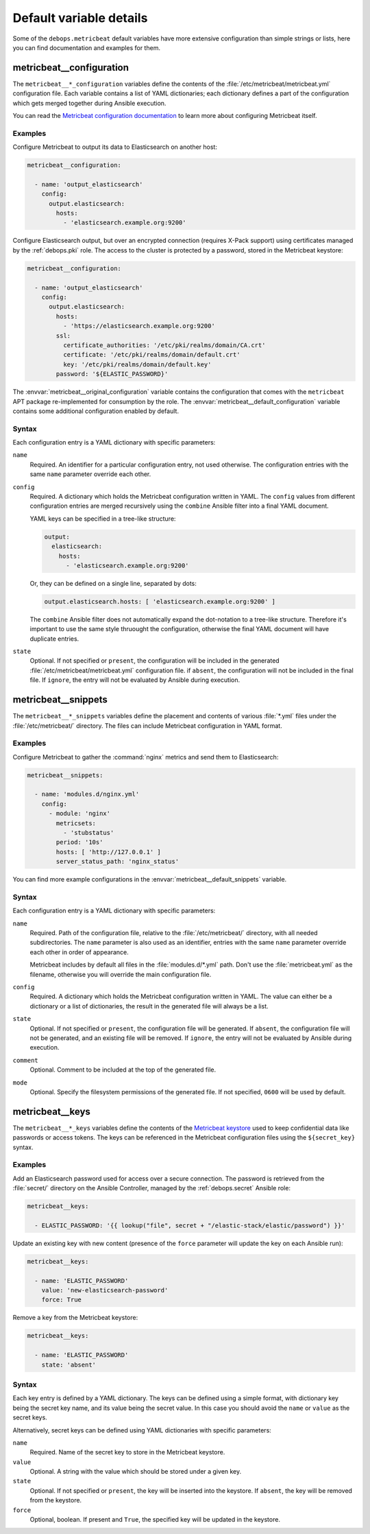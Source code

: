 .. Copyright (C) 2022 Maciej Delmanowski <drybjed@gmail.com>
.. Copyright (C) 2022 DebOps <https://debops.org/>
.. SPDX-License-Identifier: GPL-3.0-only

Default variable details
========================

Some of the ``debops.metricbeat`` default variables have more extensive
configuration than simple strings or lists, here you can find documentation and
examples for them.


.. _metricbeat__ref_configuration:

metricbeat__configuration
-------------------------

The ``metricbeat__*_configuration`` variables define the contents of the
:file:`/etc/metricbeat/metricbeat.yml` configuration file. Each variable contains
a list of YAML dictionaries; each dictionary defines a part of the
configuration which gets merged together during Ansible execution.

You can read the `Metricbeat configuration documentation`__ to learn more about
configuring Metricbeat itself.

.. __: https://www.elastic.co/guide/en/beats/metricbeat/current/configuring-howto-metricbeat.html

Examples
~~~~~~~~

Configure Metricbeat to output its data to Elasticsearch on another host:

.. code-block:: yaml

   metricbeat__configuration:

     - name: 'output_elasticsearch'
       config:
         output.elasticsearch:
           hosts:
             - 'elasticsearch.example.org:9200'

Configure Elasticsearch output, but over an encrypted connection (requires
X-Pack support) using certificates managed by the :ref:`debops.pki` role. The
access to the cluster is protected by a password, stored in the Metricbeat
keystore:

.. code-block:: yaml

   metricbeat__configuration:

     - name: 'output_elasticsearch'
       config:
         output.elasticsearch:
           hosts:
             - 'https://elasticsearch.example.org:9200'
           ssl:
             certificate_authorities: '/etc/pki/realms/domain/CA.crt'
             certificate: '/etc/pki/realms/domain/default.crt'
             key: '/etc/pki/realms/domain/default.key'
           password: '${ELASTIC_PASSWORD}'

The :envvar:`metricbeat__original_configuration` variable contains the
configuration that comes with the ``metricbeat`` APT package re-implemented for
consumption by the role. The :envvar:`metricbeat__default_configuration`
variable contains some additional configuration enabled by default.

Syntax
~~~~~~

Each configuration entry is a YAML dictionary with specific parameters:

``name``
  Required. An identifier for a particular configuration entry, not used
  otherwise. The configuration entries with the same ``name`` parameter
  override each other.

``config``
  Required. A dictionary which holds the Metricbeat configuration written in
  YAML. The ``config`` values from different configuration entries are merged
  recursively using the ``combine`` Ansible filter into a final YAML document.

  YAML keys can be specified in a tree-like structure:

  .. code-block:: yaml

     output:
       elasticsearch:
         hosts:
           - 'elasticsearch.example.org:9200'

  Or, they can be defined on a single line, separated by dots:

  .. code-block:: yaml

     output.elasticsearch.hosts: [ 'elasticsearch.example.org:9200' ]

  The ``combine`` Ansible filter does not automatically expand the dot-notation
  to a tree-like structure. Therefore it's important to use the same style
  thruought the configuration, otherwise the final YAML document will have
  duplicate entries.

``state``
  Optional. If not specified or ``present``, the configuration will be included
  in the generated :file:`/etc/metricbeat/metricbeat.yml` configuration file.
  if ``absent``, the configuration will not be included in the final file. If
  ``ignore``, the entry will not be evaluated by Ansible during execution.


.. _metricbeat__ref_snippets:

metricbeat__snippets
--------------------

The ``metricbeat__*_snippets`` variables define the placement and contents of
various :file:`*.yml` files under the :file:`/etc/metricbeat/` directory. The
files can include Metricbeat configuration in YAML format.

Examples
~~~~~~~~

Configure Metricbeat to gather the :command:`nginx` metrics and send them to
Elasticsearch:

.. code-block:: yaml

   metricbeat__snippets:

     - name: 'modules.d/nginx.yml'
       config:
         - module: 'nginx'
           metricsets:
             - 'stubstatus'
           period: '10s'
           hosts: [ 'http://127.0.0.1' ]
           server_status_path: 'nginx_status'

You can find more example configurations in the
:envvar:`metricbeat__default_snippets` variable.

Syntax
~~~~~~

Each configuration entry is a YAML dictionary with specific parameters:

``name``
  Required. Path of the configuration file, relative to the
  :file:`/etc/metricbeat/` directory, with all needed subdirectories. The
  ``name`` parameter is also used as an identifier, entries with the same
  ``name`` parameter override each other in order of appearance.

  Metricbeat includes by default all files in the :file:`modules.d/*.yml` path.
  Don't use the :file:`metricbeat.yml` as the filename, otherwise you will
  override the main configuration file.

``config``
  Required. A dictionary which holds the Metricbeat configuration written in
  YAML. The value can either be a dictionary or a list of dictionaries, the
  result in the generated file will always be a list.

``state``
  Optional. If not specified or ``present``, the configuration file will be
  generated. If ``absent``, the configuration file will not be generated, and
  an existing file will be removed. If ``ignore``, the entry will not be
  evaluated by Ansible during execution.

``comment``
  Optional. Comment to be included at the top of the generated file.

``mode``
  Optional. Specify the filesystem permissions of the generated file. If not
  specified, ``0600`` will be used by default.


.. _metricbeat__ref_keys:

metricbeat__keys
----------------

The ``metricbeat__*_keys`` variables define the contents of the `Metricbeat
keystore`__ used to keep confidential data like passwords or access tokens. The
keys can be referenced in the Metricbeat configuration files using the
``${secret_key}`` syntax.

.. __: https://www.elastic.co/guide/en/beats/metricbeat/current/keystore.html

Examples
~~~~~~~~

Add an Elasticsearch password used for access over a secure connection. The
password is retrieved from the :file:`secret/` directory on the Ansible
Controller, managed by the :ref:`debops.secret` Ansible role:

.. code-block:: yaml

   metricbeat__keys:

     - ELASTIC_PASSWORD: '{{ lookup("file", secret + "/elastic-stack/elastic/password") }}'

Update an existing key with new content (presence of the ``force`` parameter
will update the key on each Ansible run):

.. code-block:: yaml

   metricbeat__keys:

     - name: 'ELASTIC_PASSWORD'
       value: 'new-elasticsearch-password'
       force: True

Remove a key from the Metricbeat keystore:

.. code-block:: yaml

   metricbeat__keys:

     - name: 'ELASTIC_PASSWORD'
       state: 'absent'

Syntax
~~~~~~

Each key entry is defined by a YAML dictionary. The keys can be defined using
a simple format, with dictionary key being the secret key name, and its value
being the secret value. In this case you should avoid the ``name`` or ``value``
as the secret keys.

Alternatively, secret keys can be defined using YAML dictionaries with specific
parameters:

``name``
  Required. Name of the secret key to store in the Metricbeat keystore.

``value``
  Optional. A string with the value which should be stored under a given key.

``state``
  Optional. If not specified or ``present``, the key will be inserted into the
  keystore. If ``absent``, the key will be removed from the keystore.

``force``
  Optional, boolean. If present and ``True``, the specified key will be updated
  in the keystore.
